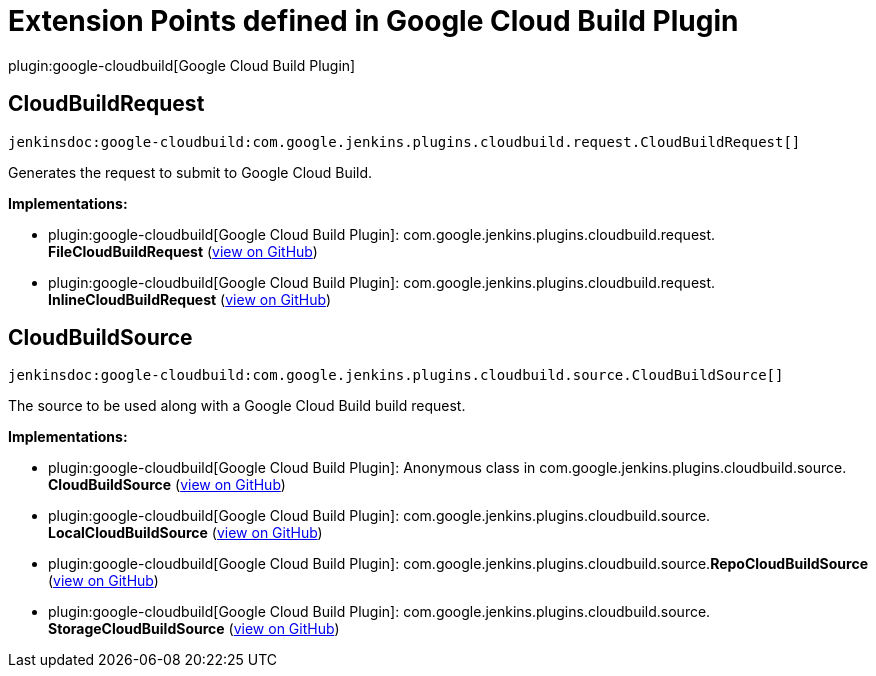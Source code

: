= Extension Points defined in Google Cloud Build Plugin

plugin:google-cloudbuild[Google Cloud Build Plugin]

== CloudBuildRequest
`jenkinsdoc:google-cloudbuild:com.google.jenkins.plugins.cloudbuild.request.CloudBuildRequest[]`

+++Generates the request to submit to Google Cloud Build. +++


**Implementations:**

* plugin:google-cloudbuild[Google Cloud Build Plugin]: com.+++<wbr/>+++google.+++<wbr/>+++jenkins.+++<wbr/>+++plugins.+++<wbr/>+++cloudbuild.+++<wbr/>+++request.+++<wbr/>+++**FileCloudBuildRequest** (link:https://github.com/jenkinsci/google-cloudbuild-plugin/search?q=FileCloudBuildRequest&type=Code[view on GitHub])
* plugin:google-cloudbuild[Google Cloud Build Plugin]: com.+++<wbr/>+++google.+++<wbr/>+++jenkins.+++<wbr/>+++plugins.+++<wbr/>+++cloudbuild.+++<wbr/>+++request.+++<wbr/>+++**InlineCloudBuildRequest** (link:https://github.com/jenkinsci/google-cloudbuild-plugin/search?q=InlineCloudBuildRequest&type=Code[view on GitHub])


== CloudBuildSource
`jenkinsdoc:google-cloudbuild:com.google.jenkins.plugins.cloudbuild.source.CloudBuildSource[]`

+++ The source to be used along with a Google Cloud Build build request.+++


**Implementations:**

* plugin:google-cloudbuild[Google Cloud Build Plugin]: Anonymous class in com.+++<wbr/>+++google.+++<wbr/>+++jenkins.+++<wbr/>+++plugins.+++<wbr/>+++cloudbuild.+++<wbr/>+++source.+++<wbr/>+++**CloudBuildSource** (link:https://github.com/jenkinsci/google-cloudbuild-plugin/search?q=CloudBuildSource.NULL.&type=Code[view on GitHub])
* plugin:google-cloudbuild[Google Cloud Build Plugin]: com.+++<wbr/>+++google.+++<wbr/>+++jenkins.+++<wbr/>+++plugins.+++<wbr/>+++cloudbuild.+++<wbr/>+++source.+++<wbr/>+++**LocalCloudBuildSource** (link:https://github.com/jenkinsci/google-cloudbuild-plugin/search?q=LocalCloudBuildSource&type=Code[view on GitHub])
* plugin:google-cloudbuild[Google Cloud Build Plugin]: com.+++<wbr/>+++google.+++<wbr/>+++jenkins.+++<wbr/>+++plugins.+++<wbr/>+++cloudbuild.+++<wbr/>+++source.+++<wbr/>+++**RepoCloudBuildSource** (link:https://github.com/jenkinsci/google-cloudbuild-plugin/search?q=RepoCloudBuildSource&type=Code[view on GitHub])
* plugin:google-cloudbuild[Google Cloud Build Plugin]: com.+++<wbr/>+++google.+++<wbr/>+++jenkins.+++<wbr/>+++plugins.+++<wbr/>+++cloudbuild.+++<wbr/>+++source.+++<wbr/>+++**StorageCloudBuildSource** (link:https://github.com/jenkinsci/google-cloudbuild-plugin/search?q=StorageCloudBuildSource&type=Code[view on GitHub])

